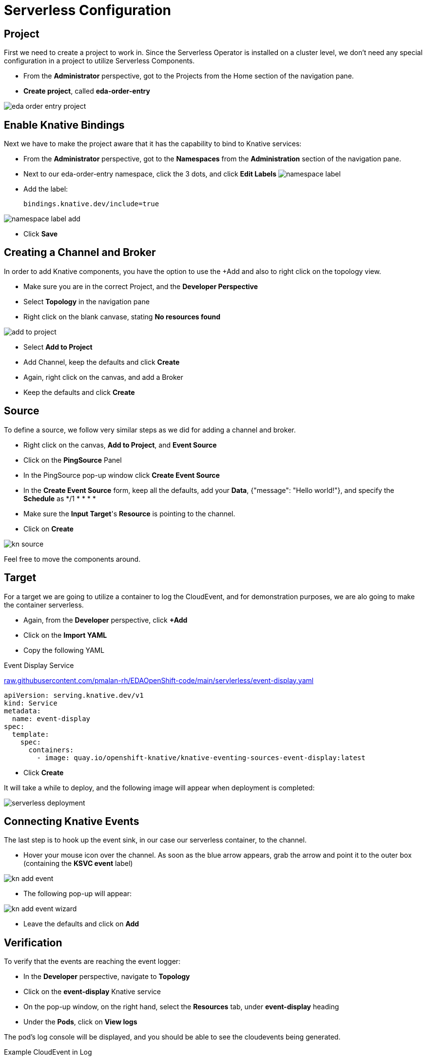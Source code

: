 :doctype: book
:icons: font
:hide-uri-scheme:

= Serverless Configuration

== Project

First we need to create a project to work in. Since the Serverless Operator is installed on a cluster level, we don't need any special configuration in a project to utilize Serverless Components.

- From the *Administrator* perspective, got to the Projects from the Home section of the navigation pane.
- *Create project*, called *eda-order-entry*

image:eda-order-entry-project.png[]

<<<

== Enable Knative Bindings

Next we have to make the project aware that it has the capability to bind to Knative services:

- From the *Administrator* perspective, got to the *Namespaces* from the *Administration* section of the navigation pane.
- Next to our eda-order-entry namespace, click the 3 dots, and click *Edit Labels*
image:namespace-label.png[]
- Add the label:

    bindings.knative.dev/include=true

image:namespace-label-add.png[]

- Click *Save*

== Creating a Channel and Broker

In order to add Knative components, you have the option to use the +Add and also to right click on the topology view.

- Make sure you are in the correct Project, and the *Developer Perspective*
- Select *Topology* in the navigation pane
- Right click on the blank canvase, stating *No resources found*

image:add-to-project.png[]

- Select *Add to Project*
- Add Channel, keep the defaults and click *Create*
- Again, right click on the canvas, and add a Broker
- Keep the defaults and click *Create*

== Source

To define a source, we follow very similar steps as we did for adding a channel and broker.

- Right click on the canvas, *Add to Project*, and *Event Source*
- Click on the *PingSource* Panel
- In the PingSource pop-up window click *Create Event Source*
- In the *Create Event Source* form, keep all the defaults, add your *Data*, {"message": "Hello world!"}, and specify the *Schedule* as */1 * * * *
- Make sure the *Input Target*'s *Resource* is pointing to the channel.
- Click on *Create*

image:kn-source.png[]

[HINT]
Feel free to move the components around.


== Target

For a target we are going to utilize a container to log the CloudEvent, and for demonstration purposes, we are alo going to make the container serverless.

- Again, from the *Developer* perspective, click *+Add*
- Click on the *Import YAML*
- Copy the following YAML

.Event Display Service
https://raw.githubusercontent.com/pmalan-rh/EDAOpenShift-code/main/servlerless/event-display.yaml

[source]
----
apiVersion: serving.knative.dev/v1
kind: Service
metadata:
  name: event-display
spec:
  template:
    spec:
      containers:
        - image: quay.io/openshift-knative/knative-eventing-sources-event-display:latest
----

- Click *Create*

It will take a while to deploy, and the following image will appear when deployment is completed:

image:serverless-deployment.png[]

== Connecting Knative Events

The last step is to hook up the event sink, in our case our serverless container, to the channel.

- Hover your mouse icon over the channel. As soon as the blue arrow appears, grab the arrow and point it to the outer box (containing the *KSVC event* label)

image:kn-add-event.png[]

- The following pop-up will appear:

image:kn-add-event-wizard.png[]

- Leave the defaults and click on *Add*

== Verification

To verify that the events are reaching the event logger:

- In the *Developer* perspective, navigate to *Topology*
- Click on the *event-display* Knative service
- On the pop-up window, on the right hand, select the *Resources* tab, under *event-display* heading
- Under the *Pods*, click on *View logs*

The pod's log console will be displayed, and you should be able to see the ((cloudevents)) being generated.

.Example CloudEvent in Log
----
☁️ cloudevents.Event
Validation: valid
Context Attributes,
specversion: 1.0
type: dev.knative.sources.ping
source: /apis/v1/namespaces/eda-order-entry/pingsources/ping-source
id: d998378c-9973-4c06-a4e6-d0a534a1be01
time: 2022-07-26T17:15:00.454760422Z
Data,
{"name":"Hello World!"}
----

== Exprimentation

Since our events fires too close to each other, the Knative service never scales down to zero. 

To see the effect of serverless deployments, you need to change the frequency of events generated by the ping-source. The default time out for a serverless deployment is 600 seconds. Changing the interval to 10 minutes would cause our event-display to time out, and scale to zero.

.Example schedule change for ping-source
[source]
----
spec:
  data: '{"name":"Hello World!"}'
  schedule: '*/10 * * * *'
----

